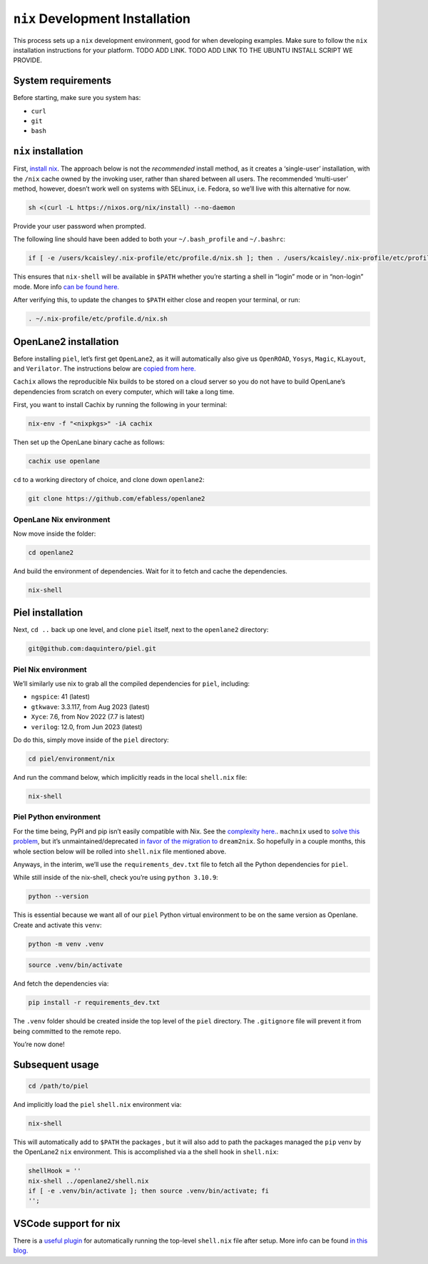 ``nix`` Development Installation
--------------------------------------

This process sets up a ``nix`` development environment, good for when
developing examples. Make sure to follow the ``nix`` installation
instructions for your platform. TODO ADD LINK. TODO ADD LINK TO THE
UBUNTU INSTALL SCRIPT WE PROVIDE.

System requirements
^^^^^^^^^^^^^^^^^^^^^^

Before starting, make sure you system has:

-  ``curl``
-  ``git``
-  ``bash``

``nix`` installation
^^^^^^^^^^^^^^^^^^^^^^

First, `install nix <https://nixos.org/download>`__. The approach below
is not the *recommended* install method, as it creates a ‘single-user’
installation, with the ``/nix`` cache owned by the invoking user, rather
than shared between all users. The recommended ‘multi-user’ method,
however, doesn’t work well on systems with SELinux, i.e. Fedora, so
we’ll live with this alternative for now.

.. code:: bash

   sh <(curl -L https://nixos.org/nix/install) --no-daemon

Provide your user password when prompted.

The following line should have been added to both your
``~/.bash_profile`` and ``~/.bashrc``:

.. code:: bash

   if [ -e /users/kcaisley/.nix-profile/etc/profile.d/nix.sh ]; then . /users/kcaisley/.nix-profile/etc/profile.d/nix.sh; fi

This ensures that ``nix-shell`` will be available in ``$PATH`` whether
you’re starting a shell in “login” mode or in “non-login” mode. More
info `can be found
here. <https://askubuntu.com/questions/121073/why-bash-profile-is-not-getting-sourced-when-opening-a-terminal>`__

After verifying this, to update the changes to ``$PATH`` either close
and reopen your terminal, or run:

.. code:: bash

   . ~/.nix-profile/etc/profile.d/nix.sh

OpenLane2 installation
^^^^^^^^^^^^^^^^^^^^^^

Before installing ``piel``, let’s first get ``OpenLane2``, as it will
automatically also give us ``OpenROAD``, ``Yosys``, ``Magic``,
``KLayout``, and ``Verilator``. The instructions below are `copied from
here. <https://openlane2.readthedocs.io/en/latest/getting_started/nix_installation/installation_linux.html>`__

``Cachix`` allows the reproducible Nix builds to be stored on a cloud
server so you do not have to build OpenLane’s dependencies from scratch
on every computer, which will take a long time.

First, you want to install Cachix by running the following in your
terminal:

.. code:: bash

   nix-env -f "<nixpkgs>" -iA cachix

Then set up the OpenLane binary cache as follows:

.. code:: bash

   cachix use openlane

``cd`` to a working directory of choice, and clone down ``openlane2``:

.. code:: bash

   git clone https://github.com/efabless/openlane2

OpenLane Nix environment
''''''''''''''''''''''''''''''''''''

Now move inside the folder:

.. code:: bash

   cd openlane2

And build the environment of dependencies. Wait for it to fetch and
cache the dependencies.

.. code:: bash

   nix-shell

Piel installation
^^^^^^^^^^^^^^^^^^^^^^

Next, ``cd ..`` back up one level, and clone ``piel`` itself, next to
the ``openlane2`` directory:

.. code:: bash

   git@github.com:daquintero/piel.git

Piel Nix environment
''''''''''''''''''''

We’ll similarly use nix to grab all the compiled dependencies for
``piel``, including:

-  ``ngspice``: 41 (latest)
-  ``gtkwave``: 3.3.117, from Aug 2023 (latest)
-  ``Xyce``: 7.6, from Nov 2022 (7.7 is latest)
-  ``verilog``: 12.0, from Jun 2023 (latest)

Do do this, simply move inside of the ``piel`` directory:

.. code:: bash

   cd piel/environment/nix

And run the command below, which implicitly reads in the local
``shell.nix`` file:

.. code:: bash

   nix-shell

Piel Python environment
'''''''''''''''''''''''

For the time being, PyPI and pip isn’t easily compatible with Nix. See
the `complexity here. <https://nixos.wiki/wiki/Python>`__. ``machnix``
used to `solve this problem <https://github.com/DavHau/mach-nix>`__, but
it’s unmaintained/deprecated `in favor of the migration
to <https://github.com/nix-community/dream2nix>`__ ``dream2nix``. So
hopefully in a couple months, this whole section below will be rolled
into ``shell.nix`` file mentioned above.

Anyways, in the interim, we’ll use the ``requirements_dev.txt`` file to
fetch all the Python dependencies for ``piel``.

While still inside of the nix-shell, check you’re using
``python 3.10.9``:

.. code:: bash

   python --version

This is essential because we want all of our ``piel`` Python virtual
environment to be on the same version as Openlane. Create and activate
this ``venv``:

.. code:: bash

   python -m venv .venv

.. code:: bash

   source .venv/bin/activate

And fetch the dependencies via:

.. code:: bash

   pip install -r requirements_dev.txt

The ``.venv`` folder should be created inside the top level of the
``piel`` directory. The ``.gitignore`` file will prevent it from being
committed to the remote repo.

You’re now done!

Subsequent usage
^^^^^^^^^^^^^^^^^^^^^^

.. code:: bash

   cd /path/to/piel

And implicitly load the ``piel`` ``shell.nix`` environment via:

.. code:: bash

   nix-shell

This will automatically add to ``$PATH`` the packages , but it will also
add to path the packages managed the ``pip`` venv by the OpenLane2
``nix`` environment. This is accomplished via a the shell hook in
``shell.nix``:

.. code:: nix

       shellHook = ''
       nix-shell ../openlane2/shell.nix
       if [ -e .venv/bin/activate ]; then source .venv/bin/activate; fi
       '';

VSCode support for nix
^^^^^^^^^^^^^^^^^^^^^^

There is a `useful
plugin <https://marketplace.visualstudio.com/items?itemName=arrterian.nix-env-selector>`__
for automatically running the top-level ``shell.nix`` file after setup.
More info can be found `in this
blog. <https://matthewrhone.dev/nixos-vscode-environment>`__
